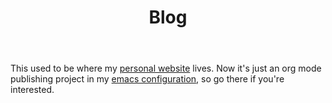 #+TITLE: Blog

This used to be where my [[https://www.alexrecker.com][personal website]] lives.  Now it's just an org
mode publishing project in my [[https://github.com/arecker/emacs.d][emacs configuration]], so go there if
you're interested.
